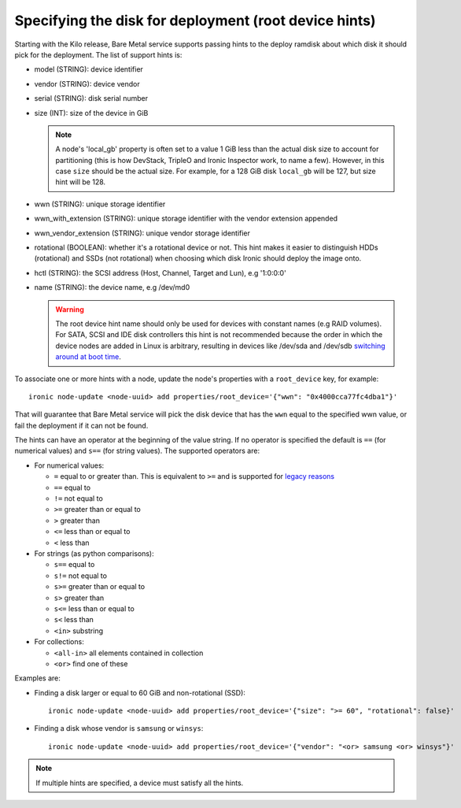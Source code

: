 .. _root-device-hints:

Specifying the disk for deployment (root device hints)
------------------------------------------------------

Starting with the Kilo release, Bare Metal service supports passing
hints to the deploy ramdisk about which disk it should pick for the
deployment. The list of support hints is:

* model (STRING): device identifier
* vendor (STRING): device vendor
* serial (STRING): disk serial number
* size (INT): size of the device in GiB

  .. note::
    A node's 'local_gb' property is often set to a value 1 GiB less than the
    actual disk size to account for partitioning (this is how DevStack, TripleO
    and Ironic Inspector work, to name a few). However, in this case ``size``
    should be the actual size. For example, for a 128 GiB disk ``local_gb``
    will be 127, but size hint will be 128.

* wwn (STRING): unique storage identifier
* wwn_with_extension (STRING): unique storage identifier with the vendor extension appended
* wwn_vendor_extension (STRING): unique vendor storage identifier
* rotational (BOOLEAN): whether it's a rotational device or not. This
  hint makes it easier to distinguish HDDs (rotational) and SSDs (not
  rotational) when choosing which disk Ironic should deploy the image onto.
* hctl (STRING): the SCSI address (Host, Channel, Target and Lun),
  e.g '1:0:0:0'
* name (STRING): the device name, e.g /dev/md0


  .. warning::
     The root device hint name should only be used for devices with
     constant names (e.g RAID volumes). For SATA, SCSI and IDE disk
     controllers this hint is not recommended because the order in which
     the device nodes are added in Linux is arbitrary, resulting in
     devices like /dev/sda and /dev/sdb `switching around at boot time
     <https://access.redhat.com/documentation/en-US/Red_Hat_Enterprise_Linux/7/html/Storage_Administration_Guide/persistent_naming.html>`_.


To associate one or more hints with a node, update the node's properties
with a ``root_device`` key, for example::

    ironic node-update <node-uuid> add properties/root_device='{"wwn": "0x4000cca77fc4dba1"}'


That will guarantee that Bare Metal service will pick the disk device that
has the ``wwn`` equal to the specified wwn value, or fail the deployment if it
can not be found.

The hints can have an operator at the beginning of the value string. If
no operator is specified the default is ``==`` (for numerical values)
and ``s==`` (for string values). The supported operators are:

* For numerical values:

  * ``=`` equal to or greater than. This is equivalent to ``>=`` and is
    supported for `legacy reasons <http://docs.openstack.org/developer/nova/filter_scheduler.html#ComputeCapabilitiesFilter>`_
  * ``==`` equal to
  * ``!=`` not equal to
  * ``>=`` greater than or equal to
  * ``>`` greater than
  * ``<=`` less than or equal to
  * ``<`` less than

* For strings (as python comparisons):

  * ``s==`` equal to
  * ``s!=`` not equal to
  * ``s>=`` greater than or equal to
  * ``s>`` greater than
  * ``s<=`` less than or equal to
  * ``s<`` less than
  * ``<in>`` substring

* For collections:

  * ``<all-in>`` all elements contained in collection
  * ``<or>`` find one of these

Examples are:

* Finding a disk larger or equal to 60 GiB and non-rotational (SSD)::

    ironic node-update <node-uuid> add properties/root_device='{"size": ">= 60", "rotational": false}'

* Finding a disk whose vendor is ``samsung`` or ``winsys``::

    ironic node-update <node-uuid> add properties/root_device='{"vendor": "<or> samsung <or> winsys"}'

.. note::
    If multiple hints are specified, a device must satisfy all the hints.
